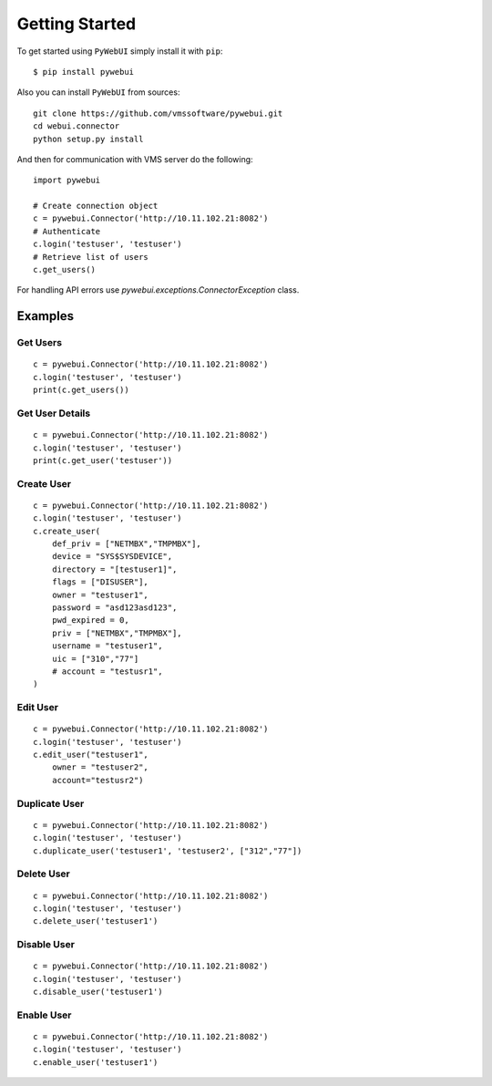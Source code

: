 Getting Started
===============

To get started using ``PyWebUI`` simply install it with
``pip``::

    $ pip install pywebui

Also you can install ``PyWebUI`` from sources::

    git clone https://github.com/vmssoftware/pywebui.git
    cd webui.connector
    python setup.py install

And then for communication with VMS server do the following::

    import pywebui

    # Create connection object
    c = pywebui.Connector('http://10.11.102.21:8082')
    # Authenticate
    c.login('testuser', 'testuser')
    # Retrieve list of users
    c.get_users()

For handling API errors use `pywebui.exceptions.ConnectorException` class.

Examples
++++++++

Get Users
*********

::

    c = pywebui.Connector('http://10.11.102.21:8082')
    c.login('testuser', 'testuser')
    print(c.get_users())


Get User Details
****************

::

    c = pywebui.Connector('http://10.11.102.21:8082')
    c.login('testuser', 'testuser')
    print(c.get_user('testuser'))


Create User
***********

::

    c = pywebui.Connector('http://10.11.102.21:8082')
    c.login('testuser', 'testuser')
    c.create_user(
        def_priv = ["NETMBX","TMPMBX"],
        device = "SYS$SYSDEVICE",
        directory = "[testuser1]",
        flags = ["DISUSER"],
        owner = "testuser1",
        password = "asd123asd123",
        pwd_expired = 0,
        priv = ["NETMBX","TMPMBX"],
        username = "testuser1",
        uic = ["310","77"]
        # account = "testusr1",
    )

Edit User
*********

::

    c = pywebui.Connector('http://10.11.102.21:8082')
    c.login('testuser', 'testuser')
    c.edit_user("testuser1",
        owner = "testuser2",
        account="testusr2")


Duplicate User
**************

::

    c = pywebui.Connector('http://10.11.102.21:8082')
    c.login('testuser', 'testuser')
    c.duplicate_user('testuser1', 'testuser2', ["312","77"])



Delete User
***********

::

    c = pywebui.Connector('http://10.11.102.21:8082')
    c.login('testuser', 'testuser')
    c.delete_user('testuser1')


Disable User
************

::

    c = pywebui.Connector('http://10.11.102.21:8082')
    c.login('testuser', 'testuser')
    c.disable_user('testuser1')


Enable User
***********

::

    c = pywebui.Connector('http://10.11.102.21:8082')
    c.login('testuser', 'testuser')
    c.enable_user('testuser1')
